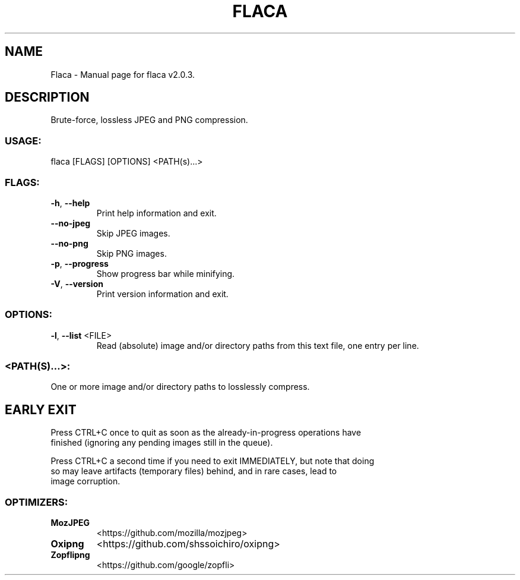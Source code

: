 .TH "FLACA" "1" "August 2022" "Flaca v2.0.3" "User Commands"
.SH NAME
Flaca \- Manual page for flaca v2.0.3.
.SH DESCRIPTION
Brute\-force, lossless JPEG and PNG compression.
.SS USAGE:
.TP
flaca [FLAGS] [OPTIONS] <PATH(s)…>
.SS FLAGS:
.TP
\fB\-h\fR, \fB\-\-help\fR
Print help information and exit.
.TP
\fB\-\-no\-jpeg\fR
Skip JPEG images.
.TP
\fB\-\-no\-png\fR
Skip PNG images.
.TP
\fB\-p\fR, \fB\-\-progress\fR
Show progress bar while minifying.
.TP
\fB\-V\fR, \fB\-\-version\fR
Print version information and exit.
.SS OPTIONS:
.TP
\fB\-l\fR, \fB\-\-list\fR <FILE>
Read (absolute) image and/or directory paths from this text file, one entry per line.
.SS <PATH(S)…>:
.TP
One or more image and/or directory paths to losslessly compress.
.SH EARLY EXIT
Press CTRL+C once to quit as soon as the already\-in\-progress operations have
.RE
finished (ignoring any pending images still in the queue).
.RE

.RE
Press CTRL+C a second time if you need to exit IMMEDIATELY, but note that doing
.RE
so may leave artifacts (temporary files) behind, and in rare cases, lead to
.RE
image corruption.
.SS OPTIMIZERS:
.TP
\fBMozJPEG\fR
<https://github.com/mozilla/mozjpeg>
.TP
\fBOxipng\fR
<https://github.com/shssoichiro/oxipng>
.TP
\fBZopflipng\fR
<https://github.com/google/zopfli>
